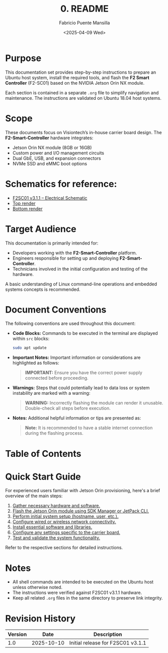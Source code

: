 #+TITLE: 0. README
#+AUTHOR: Fabricio Puente Mansilla
#+DATE: <2025-04-09 Wed>
#+EMAIL: fpuentem@visiontechconsulting.ca
#+EXCLUDE_TAGS: noexport
#+OPTIONS: email:t toc:nil num:nil

* README :noexport:
This is a literate document that can potentially execute code on your computer!

* Document constants :noexport:
:PROPERTIES:
:deb_distro: Ubuntu
:END:

* Code :noexport:
#+NAME: startup
#+begin_src elisp :results none
  (load-theme 'modus-vivendi)
  (setf fill-column 100)
    (org-babel-do-load-languages
     'org-babel-load-languages
     '((shell . t)))
#+END_SRC

* Purpose

This documentation set provides step-by-step instructions to prepare an Ubuntu host system, install the required tools, and flash the *F2 Smart Controller* (F2-SC01) based on the NVIDIA Jetson Orin NX module.

Each section is contained in a separate =.org= file to simplify navigation and maintenance.  The instructions are validated on Ubuntu 18.04 host systems.

* Scope

These documents focus on Visiontech’s in-house carrier board design.  The *F2-Smart-Controller* hardware integrates:

- Jetson Orin NX module (8GB or 16GB)
- Custom power and I/O management circuits
- Dual GbE, USB, and expansion connectors
- NVMe SSD and eMMC boot options

* Schematics for reference:

- [[https://drive.google.com/file/d/10jONNyTHOUDIAe2lZ7bDTrrt8dm2TLln/view?usp=drive_link][F2SC01 v3.1.1 – Electrical Schematic]]
- [[https://drive.google.com/file/d/1P-O4XCeYHGqBCgibLECSdy-e4ZpldYVV/view?usp=drive_link][Top render]]
- [[https://drive.google.com/file/d/1VmqzYZc3c1TnbQRANAWLH3arrPK2rPAd/view?usp=drive_link][Bottom render]]

* Target Audience

This documentation is primarily intended for:

- Developers working with the *F2-Smart-Controller* platform.
- Engineers responsible for setting up and deploying *F2-Smart-Controller*.
- Technicians involved in the initial configuration and testing of the hardware.

A basic understanding of Linux command-line operations and embedded systems concepts is recommended.

* Document Conventions

The following conventions are used throughout this document:

- *Code Blocks:* Commands to be executed in the terminal are displayed within ~src~ blocks:
  #+BEGIN_SRC sh
  sudo apt update
  #+END_SRC

- *Important Notes:* Important information or considerations are highlighted as follows:
  #+BEGIN_QUOTE
  *IMPORTANT:* Ensure you have the correct power supply connected before
   proceeding.
  #+END_QUOTE

- *Warnings:* Steps that could potentially lead to data loss or system instability are marked with a warning:
  #+BEGIN_QUOTE
  *WARNING:* Incorrectly flashing the module can render it
   unusable. Double-check all steps before execution.
  #+END_QUOTE

- *Notes:* Additional helpful information or tips are presented as:
  #+BEGIN_QUOTE
  *Note:* It is recommended to have a stable internet connection during
   the flashing process.
  #+END_QUOTE

* Table of Contents
:PROPERTIES:
:CUSTOM_ID: table-of-contents
:END:

#+TOC: headlines 2

* Quick Start Guide

For experienced users familiar with Jetson Orin provisioning, here's a brief overview of the main steps:

1. [[file:1.prerequisites.org][Gather necessary hardware and software.]]
2. [[file:2.jetson-orin-flash.org][Flash the Jetson Orin module using SDK Manager or JetPack CLI.]]
3. [[file:3.first-boot-configuration.org][Perform initial system setup (hostname, user, etc.).]]
4. [[file:4.network-configuration.org][Configure wired or wireless network connectivity.]]
5. [[file:5.software-installation.org][Install essential software and libraries.]]
6. [[file:6.carrier-board-specific-setup.org][Configure any settings specific to the carrier board.]]
7. [[file:7.testing-and-validation.org][Test and validate the system functionality.]]

Refer to the respective sections for detailed instructions.

* Notes
- All shell commands are intended to be executed on the Ubuntu host unless otherwise noted.
- The instructions were verified against F2SC01 v3.1.1 hardware.
- Keep all related =.org= files in the same directory to preserve link integrity.

* Revision History

| Version |       Date | Description                       |
|---------+------------+-----------------------------------|
|     1.0 | 2025-10-10 | Initial release for F2SC01 v3.1.1 |

# Local Variables:
# org-confirm-babel-evaluate: (lambda (lang body) (not (string= lang "elisp")))
# eval: (progn
#         (when (fboundp 'org-babel-goto-named-src-block)
#           (org-babel-goto-named-src-block "startup")
#           (org-babel-execute-src-block)))
# End:
